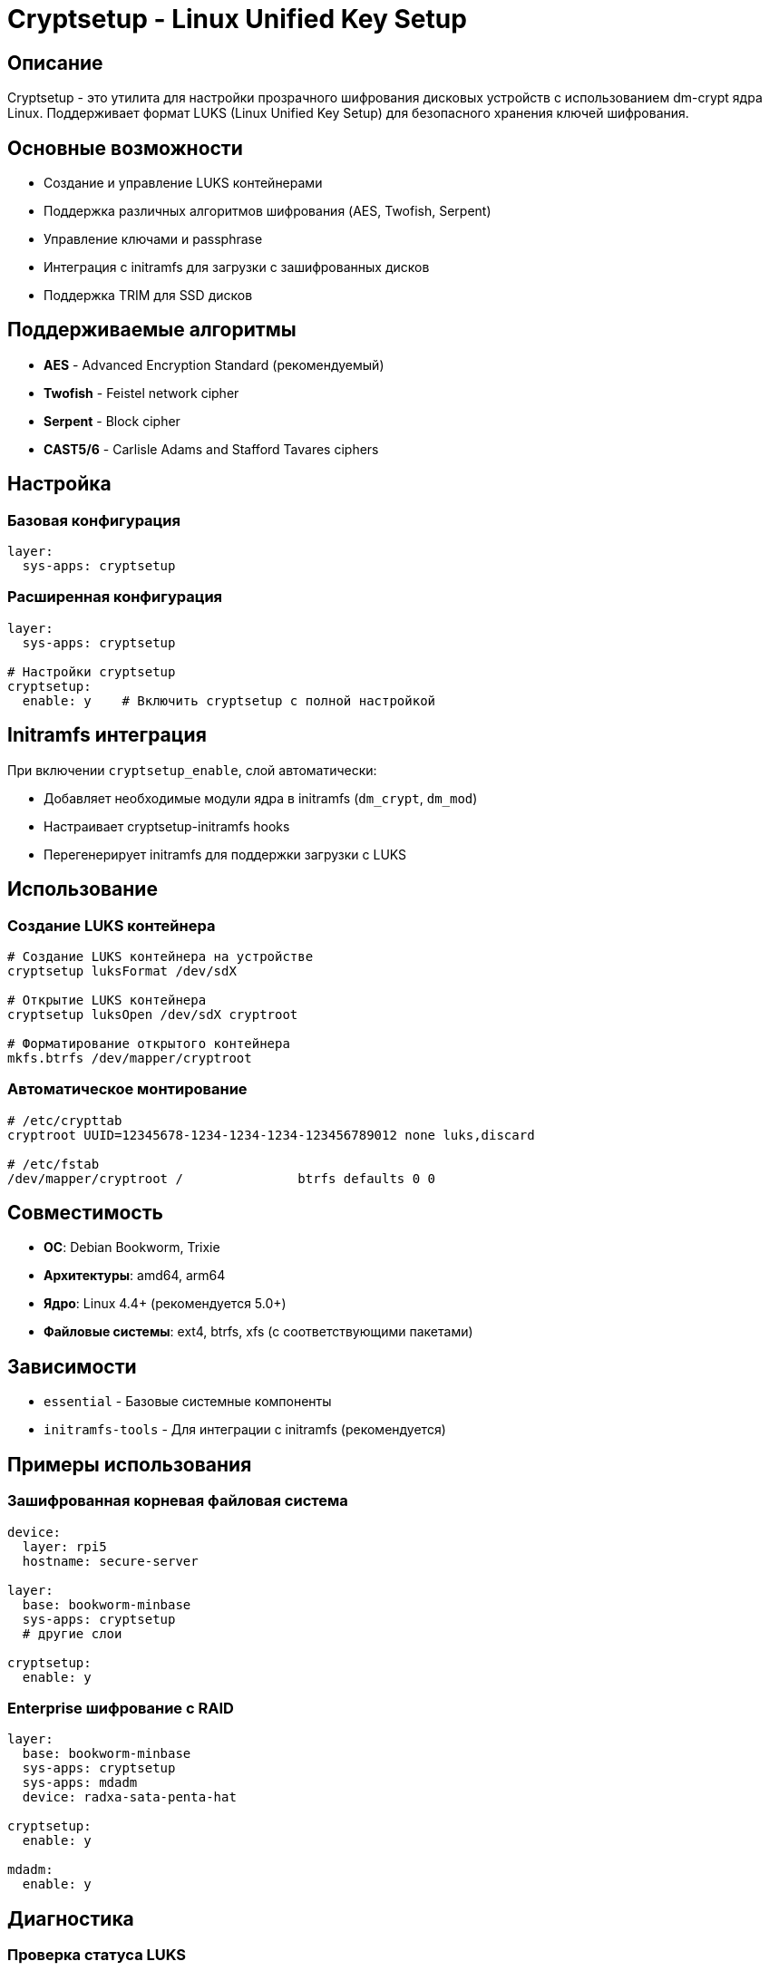 = Cryptsetup - Linux Unified Key Setup

== Описание

Cryptsetup - это утилита для настройки прозрачного шифрования дисковых устройств с использованием dm-crypt ядра Linux. Поддерживает формат LUKS (Linux Unified Key Setup) для безопасного хранения ключей шифрования.

== Основные возможности

* Создание и управление LUKS контейнерами
* Поддержка различных алгоритмов шифрования (AES, Twofish, Serpent)
* Управление ключами и passphrase
* Интеграция с initramfs для загрузки с зашифрованных дисков
* Поддержка TRIM для SSD дисков

== Поддерживаемые алгоритмы

* **AES** - Advanced Encryption Standard (рекомендуемый)
* **Twofish** - Feistel network cipher
* **Serpent** - Block cipher
* **CAST5/6** - Carlisle Adams and Stafford Tavares ciphers

== Настройка

=== Базовая конфигурация

[source,yaml]
----
layer:
  sys-apps: cryptsetup
----

=== Расширенная конфигурация

[source,yaml]
----
layer:
  sys-apps: cryptsetup

# Настройки cryptsetup
cryptsetup:
  enable: y    # Включить cryptsetup с полной настройкой
----

== Initramfs интеграция

При включении `cryptsetup_enable`, слой автоматически:

* Добавляет необходимые модули ядра в initramfs (`dm_crypt`, `dm_mod`)
* Настраивает cryptsetup-initramfs hooks
* Перегенерирует initramfs для поддержки загрузки с LUKS

== Использование

=== Создание LUKS контейнера

[source,bash]
----
# Создание LUKS контейнера на устройстве
cryptsetup luksFormat /dev/sdX

# Открытие LUKS контейнера
cryptsetup luksOpen /dev/sdX cryptroot

# Форматирование открытого контейнера
mkfs.btrfs /dev/mapper/cryptroot
----

=== Автоматическое монтирование

[source,bash]
----
# /etc/crypttab
cryptroot UUID=12345678-1234-1234-1234-123456789012 none luks,discard

# /etc/fstab
/dev/mapper/cryptroot /               btrfs defaults 0 0
----

== Совместимость

* **ОС**: Debian Bookworm, Trixie
* **Архитектуры**: amd64, arm64
* **Ядро**: Linux 4.4+ (рекомендуется 5.0+)
* **Файловые системы**: ext4, btrfs, xfs (с соответствующими пакетами)

== Зависимости

* `essential` - Базовые системные компоненты
* `initramfs-tools` - Для интеграции с initramfs (рекомендуется)

== Примеры использования

=== Зашифрованная корневая файловая система

[source,yaml]
----
device:
  layer: rpi5
  hostname: secure-server

layer:
  base: bookworm-minbase
  sys-apps: cryptsetup
  # другие слои

cryptsetup:
  enable: y
----

=== Enterprise шифрование с RAID

[source,yaml]
----
layer:
  base: bookworm-minbase
  sys-apps: cryptsetup
  sys-apps: mdadm
  device: radxa-sata-penta-hat

cryptsetup:
  enable: y

mdadm:
  enable: y
----

== Диагностика

=== Проверка статуса LUKS

[source,bash]
----
# Информация о LUKS контейнере
cryptsetup luksDump /dev/sdX

# Проверка открытого контейнера
dmsetup info cryptroot

# Логи cryptsetup
journalctl -u cryptsetup
----

=== Проблемы с загрузкой

[source,bash]
----
# Проверка initramfs
lsinitramfs /boot/initrd.img | grep crypt

# Регенерация initramfs
update-initramfs -u -k all

# Проверка crypttab
cryptsetup isLuks /dev/sdX
----

== Безопасность

* Используйте сильные passphrase или keyfiles
* Храните keyfiles на защищенных разделах
* Регулярно делайте backup LUKS headers
* Рассмотрите использование TPM для хранения ключей

== Ссылки

* https://gitlab.com/cryptsetup/cryptsetup[Официальный репозиторий cryptsetup]
* https://www.kernel.org/doc/html/latest/admin-guide/device-mapper/dm-crypt.html[DM-Crypt documentation]
* https://github.com/tmkerr/cryptsetup-initramfs[Debian cryptsetup-initramfs]
